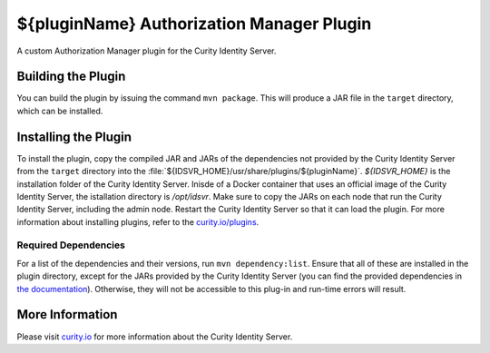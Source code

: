 ${pluginName} Authorization Manager Plugin
=============================================

A custom Authorization Manager plugin for the Curity Identity Server.

Building the Plugin
~~~~~~~~~~~~~~~~~~~

You can build the plugin by issuing the command ``mvn package``. This will produce a JAR file in the ``target`` directory,
which can be installed.

Installing the Plugin
~~~~~~~~~~~~~~~~~~~~~

To install the plugin, copy the compiled JAR and JARs of the dependencies not provided by the Curity Identity Server from the ``target`` directory into the :file:`${IDSVR_HOME}/usr/share/plugins/${pluginName}`. `${IDSVR_HOME}` is the installation folder of the Curity Identity Server. Inisde of a Docker container that uses an official image of the Curity Identity Server, the istallation directory is `/opt/idsvr`. Make sure to copy the JARs on each node that run the Curity Identity Server, including the admin node. Restart the Curity Identity Server so that it can load the plugin. For more information about installing plugins, refer to the `curity.io/plugins`_.

Required Dependencies
"""""""""""""""""""""

For a list of the dependencies and their versions, run ``mvn dependency:list``. Ensure that all of these are installed in
the plugin directory, except for the JARs provided by the Curity Identity Server (you can find the provided dependencies in `the documentation`_). Otherwise, they will not be accessible to this plug-in and run-time errors will result.

More Information
~~~~~~~~~~~~~~~~

Please visit `curity.io`_ for more information about the Curity Identity Server.

.. _curity.io/plugins: https://curity.io/docs/idsvr/latest/developer-guide/plugins/index.html#plugin-installation
.. _curity.io: https://curity.io/
.. _the documentation: https://curity.io/docs/idsvr/latest/developer-guide/plugins/index.html#server-provided-dependencies-1
